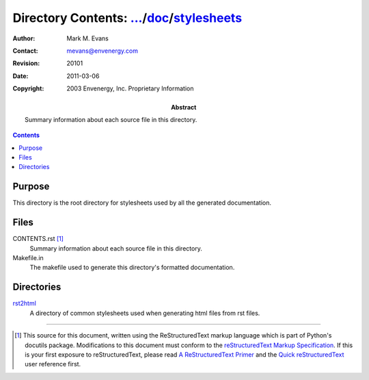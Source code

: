 =============================================================================
Directory Contents: `...`_/doc_/stylesheets_
=============================================================================

.. _`...`: ../../CONTENTS.html
.. _doc: ../CONTENTS.html
.. _stylesheets: CONTENTS.html

:Author: Mark M. Evans
:Contact: mevans@envenergy.com
:Revision: $Revision: 20101 $
:Date: $Date: 2011-03-06 08:02:15 -0800 (Sun, 06 Mar 2011) $
:Copyright: 2003 Envenergy, Inc. Proprietary Information
:Abstract: Summary information about each source file in this directory.

.. contents::

Purpose
-------

This directory is the root directory for stylesheets used by all the
generated documentation.

Files
-----

CONTENTS.rst [#RST]_
    Summary information about each source file in this directory.

Makefile.in
    The makefile used to generate this directory's formatted
    documentation.

Directories
-----------

rst2html_
    A directory of common stylesheets used when generating html files
    from rst files.

.. _rst2html: rst2html/CONTENTS.html

------------------------

.. [#RST] This source for this document, written using the
          ReStructuredText markup language which is part of Python's
          docutils package.  Modifications to this document must
          conform to the `reStructuredText Markup Specification`_.  If
          this is your first exposure to reStructuredText, please read
          `A ReStructuredText Primer`_ and the
	  `Quick reStructuredText`_ user reference first.

.. _`reStructuredText Markup Specification`:
   http://docutils.sourceforge.net/spec/rst/reStructuredText.html
.. _`A ReStructuredText Primer`:
   http://docutils.sourceforge.net/docs/rst/quickstart.html
.. _`Quick reStructuredText`:
   http://docutils.sourceforge.net/docs/rst/quickref.html
